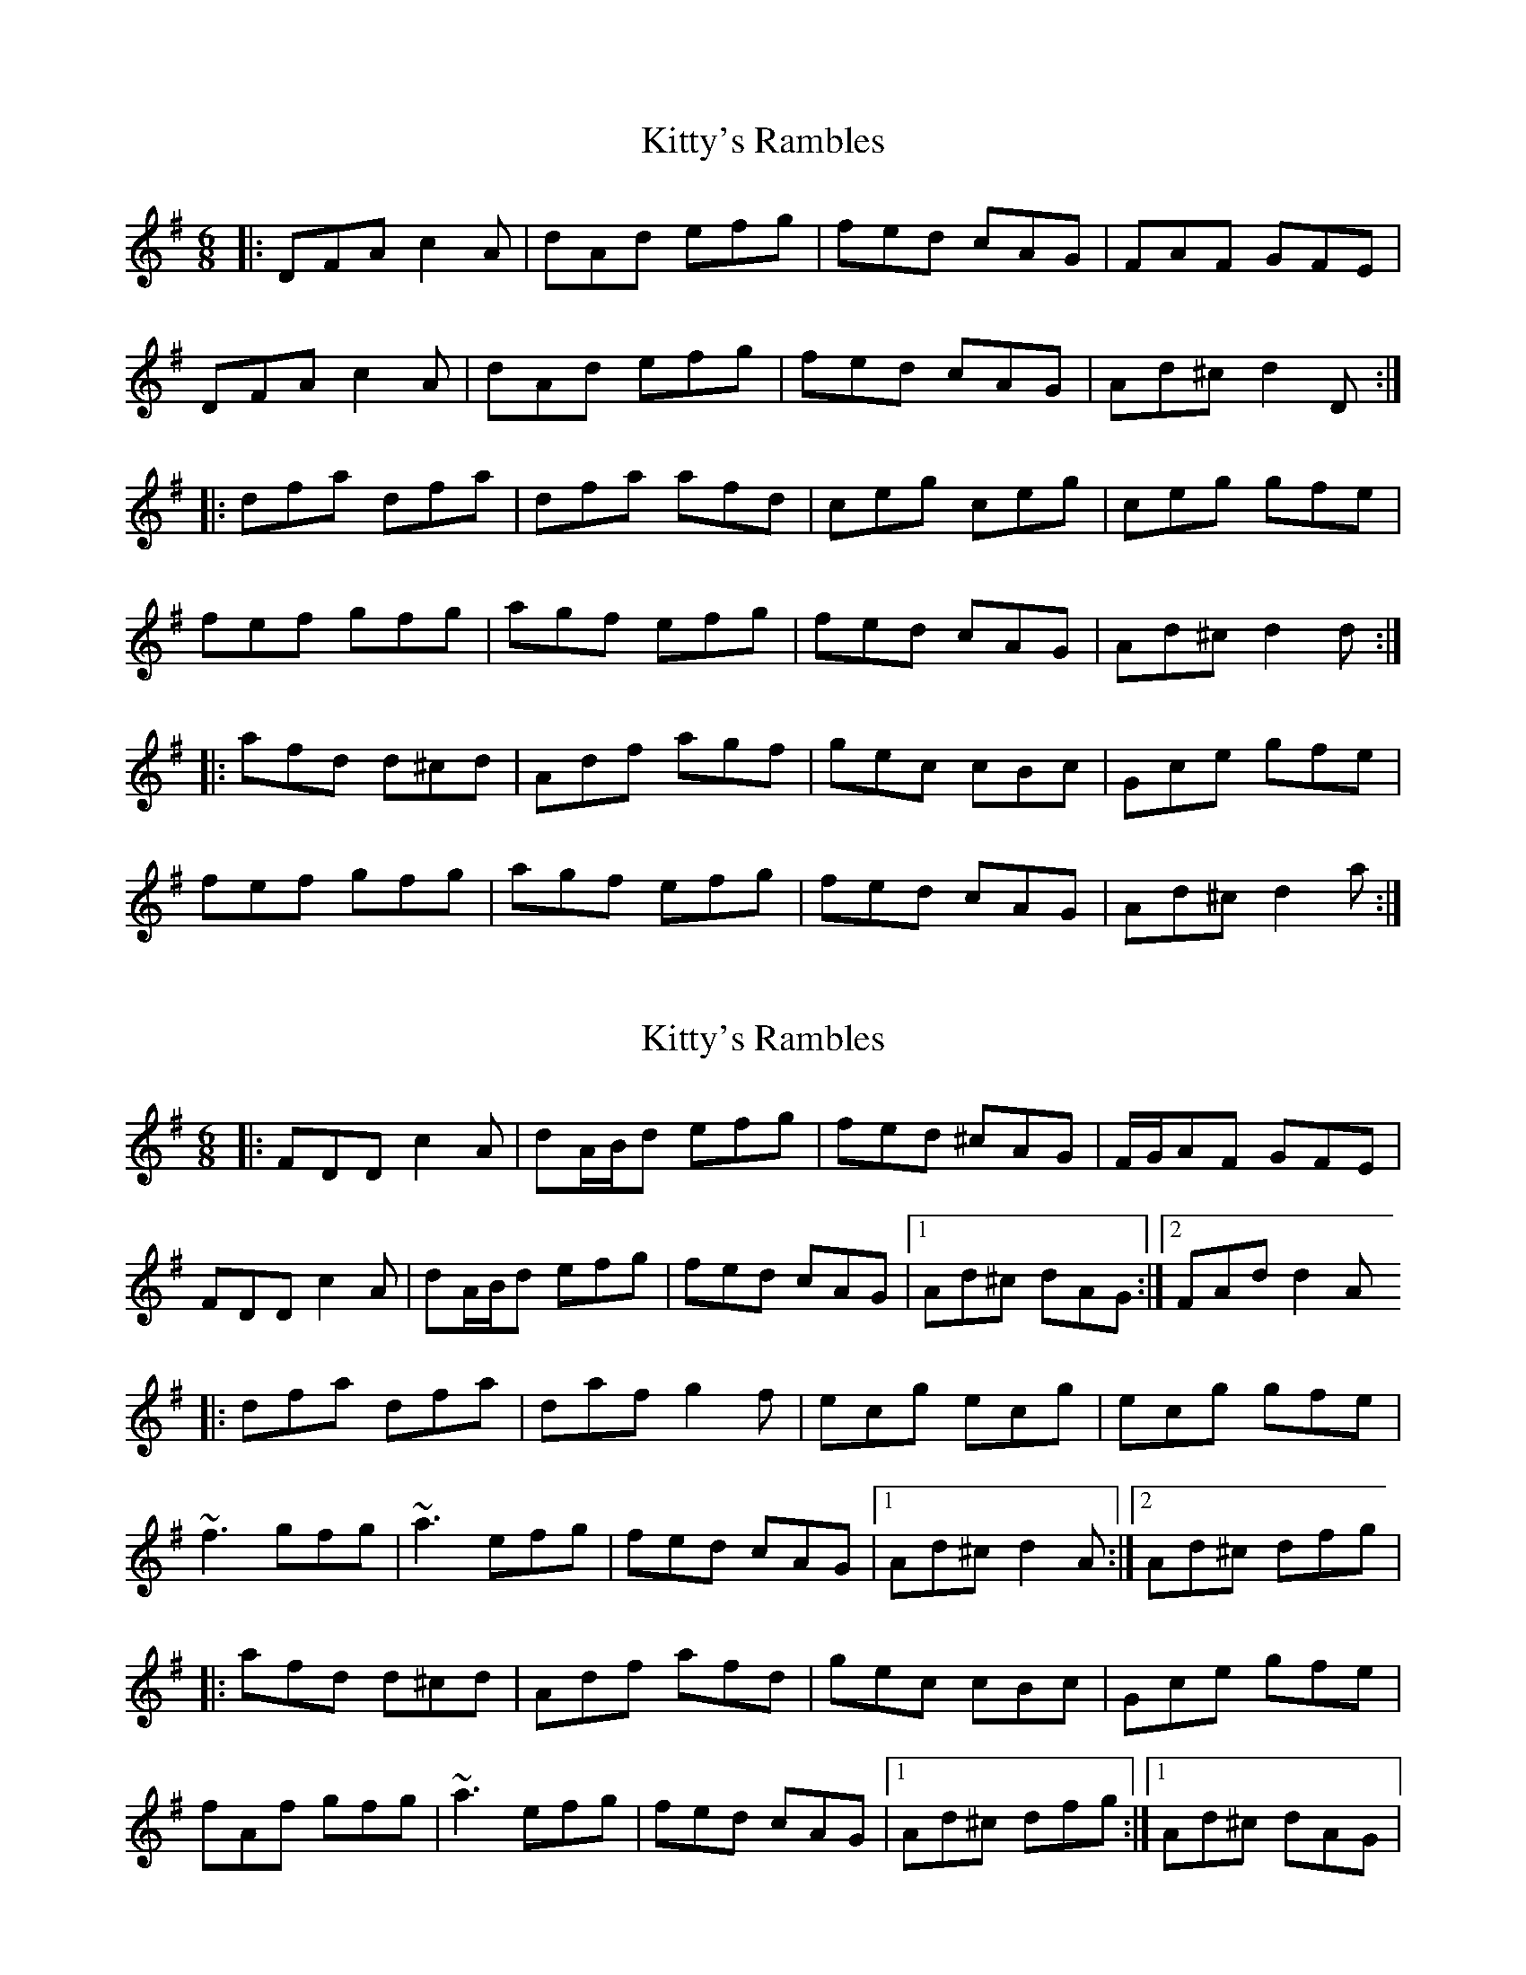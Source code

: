 X: 1
T: Kitty's Rambles
Z: Zina Lee
S: https://thesession.org/tunes/1843#setting1843
R: jig
M: 6/8
L: 1/8
K: Dmix
|:DFA c2A|dAd efg|fed cAG|FAF GFE|
DFA c2A|dAd efg|fed cAG|Ad^c d2 D:|
|:dfa dfa|dfa afd|ceg ceg|ceg gfe|
fef gfg|agf efg|fed cAG|Ad^c d2 d:|
|:afd d^cd|Adf agf|gec cBc|Gce gfe|
fef gfg|agf efg|fed cAG|Ad^c d2a:|
X: 2
T: Kitty's Rambles
Z: gian marco
S: https://thesession.org/tunes/1843#setting15273
R: jig
M: 6/8
L: 1/8
K: Dmix
|:FDD c2A|dA/B/d efg|fed ^cAG|F/G/AF GFE|FDD c2A|dA/B/d efg|fed cAG|1Ad^c dAG:|2FAd d2A|:dfa dfa|daf g2f|ecg ecg|ecg gfe|~f3 gfg|~a3 efg|fed cAG|1Ad^c d2A:|2Ad^c dfg||:afd d^cd|Adf afd|gec cBc|Gce gfe|fAf gfg|~a3 efg|fed cAG|1Ad^c dfg:|1Ad^c dAG|
X: 3
T: Kitty's Rambles
Z: gian marco
S: https://thesession.org/tunes/1843#setting15274
R: jig
M: 6/8
L: 1/8
K: Dmix
|:FDD c2A|ded efg|fed cAG|FAF GFE|FDD c2A|ded efg|fed cAG|1Ad^c dAG:|2FAd d2^c|:dfa dfa|dfa afd|ceg ceg|ceg gfe|fdf ~g3|agf efg|fed cAG|1Ad^c d2^c:|2Ad^c dfg||:afd ded|Adf afd|gec cBc|Ece gfe|~f3 ~g3|aza efg|efd cAG|1Ad^c de/f/g:|1Ad^c dAG|
X: 4
T: Kitty's Rambles
Z: gian marco
S: https://thesession.org/tunes/1843#setting15275
R: jig
M: 6/8
L: 1/8
K: Dmix
FED ^cBA|d^cd efg|afd ^cBA|GFG AFD|FED ^cBA|d^cd efg|afd ^cBG|1Ad^c d3:|2Ad^c d2A|:dfa dfa|dfa afd|cee cee|ceg gfe|fdf gfg|aga bag|fed ^cBG|Ad^c d3:|
X: 5
T: Kitty's Rambles
Z: Manu Novo
S: https://thesession.org/tunes/1843#setting15276
R: jig
M: 6/8
L: 1/8
K: Dmix
|:DFA cAA|dAd efg|fed cAG|FAF GFE||DFA cAA|dAd efg|fed cAG|Ad^c d2 D:||:dfa dfa|dfa afd|ceg ceg|ceg gfe||fdf ggg|afd efg|(3gfed cAG|1 Ad^c d2A:|2 Ad^c d (3efg||: afd dAF|Adf a2f|gec cBc|Gce gfe||1 fdf ~g3|afd efg|(3gfed cAG|Ad^c d2f:||2 fdf ~g3|~a3 bag|(3gfed cAG|Ad^c d2f||
X: 6
T: Kitty's Rambles
Z: sixholes
S: https://thesession.org/tunes/1843#setting15277
R: jig
M: 6/8
L: 1/8
K: Dmix
FDD cAA|d^cd efg|fed cAG|EAG EFG|FDD cAA|d^cd efg|fed cAG|1 Ad^c dAG:|2 Ad^c d2A|||:dfa dfa|dfa afd|ceg ceg|ceg gag|fed efg|~a3 g2e|fed cAG|1 Ad^c d2A:|2 Ad^c de/f/g|||:afd d^cd|Adf aba|gec cBc|Ace gag|fed efg|~a3 g2e|fed cAG|1 Ad^c de/f/g:|2 Ad^c dAG||
X: 7
T: Kitty's Rambles
Z: sebastian the m3g4p0p
S: https://thesession.org/tunes/1843#setting20705
R: jig
M: 6/8
L: 1/8
K: Dmix
G|FDD c2A|def geg|fed cAG|FAF GFE|
FDD c2A|def geg|fed cAG|Add d2:|
A|dfa fga|dfa agf|efg efg|eaf gfe|
f3 g3|agf efg|fed cAG|Add d2:|
X: 8
T: Kitty's Rambles
Z: Kevin Rietmann
S: https://thesession.org/tunes/1843#setting24703
R: jig
M: 6/8
L: 1/8
K: Dmix
K: Dmaj
|:"1"fed cBA | ~d3 efg | fed cBA | FAF GEA |
|~D3 ~d3 | ~d3 efg | fed cBG |Adc d2 :|
|: A|dfa dfa | dfa ~a3 | Ace Ace | Ace gfe |
"2"def ~g3 | ~a3 ~g3 | fed cBG | Adc d2 :|
P:Variations
"1" FDD ~d3 | "2"def gbg
X: 9
T: Kitty's Rambles
Z: stefanremy
S: https://thesession.org/tunes/1843#setting27093
R: jig
M: 6/8
L: 1/8
K: Dmaj
F/E/ | DFA cBA | def geg | fed cAG | FAF GFE |
DFA cBA | def gag | fed cAG | Add d2 :||:
A | dfa dfa | dfa afd | ceg ceg | ceg gfe |
f2f gfg | afa gfe | fed cAG | Add d2g|
f(g/a/d) f(g/a/d) | faa agf | e(f/g/c) e(f/g/c) | egg gfe |
f2f gfg | aba gfe | bed cAG | Adc dAF ||
X: 10
T: Kitty's Rambles
Z: Moxhe
S: https://thesession.org/tunes/1843#setting27695
R: jig
M: 6/8
L: 1/8
K: Dmin
D|AGF c2A|def geg|fed cAF|GBA/G/ FDD|
A2D c2A|def geg|fed cAG|Adc d2:|
|:A|dfa dfa|dfa afd|ceg ceg|ceg gfe|
fdd gdd|aba gfe|fed cAG|Adc d2:|]
X: 11
T: Kitty's Rambles
Z: An Draighean
S: https://thesession.org/tunes/1843#setting27701
R: jig
M: 6/8
L: 1/8
K: Dmaj
A| FED cAG | Add efg | fed cAF | GBG AFD |
FED cAG | Add efg | fed cAG | Add d2:|: A|
dfa dfa | dfa afd | ceg ceg | ceg gfe |
fdf gfg | agf efg | fed cAG | Add d2:|
X: 12
T: Kitty's Rambles
Z: JACKB
S: https://thesession.org/tunes/1843#setting27704
R: jig
M: 6/8
L: 1/8
K: Dmix
|:DFA cAA|dB/c/d efg|fed cAG|F3 GEA|
|D3 cAA|df/g/d efg|fed cAG|Ad^c d2A:|
|:df/g/a df/g/a|df/g/a afd|ceg ceg|ce/f/g gfe|
|fc'/a/f g3|afd efg|f{g}f/e/d ^cAG|1 Ad^c d2A:|2 Ad^c d (3efg|
|:fdf ece|df/g/d cAG|F3 GEA|D3 GED|
AF/G/A cAG|dB/c/d efg|fed ^cAG|Ad^c d2f:|
|: afd dAd|Adf agf|gec cBc|Gce gfe|
|1 fdf g3|afd efg|f{g}fed ^cAG|Ad^c dfg:|
|2 fdf g3|a3 bag|f{g}fed ^cAG|Ad^c d2G||
X: 13
T: Kitty's Rambles
Z: Ian Varley
S: https://thesession.org/tunes/1843#setting29615
R: jig
M: 6/8
L: 1/8
K: Dmaj
G|FED =cBA|dcd efg|fed =cAF|GAF GFE|
FED =c2A|dcd efg|fed cAG|Adc d2:|
A|dfa dfa|dfa afd|=ceg ceg|=ceg gfe|
fef gfg|afa gfe|fed =cAG|Adc d2:|
e|fgf efe|ded =cAG|FGF EFE|DED GED|
AGA =cAG|dcd efg|fed =cAG|Adc d2:|
f/g/|afd dcd|dfa agf|ge=c cBc|e=ce gfe|
fdf geg|agf efg|fed cAG|Adc d2:|
